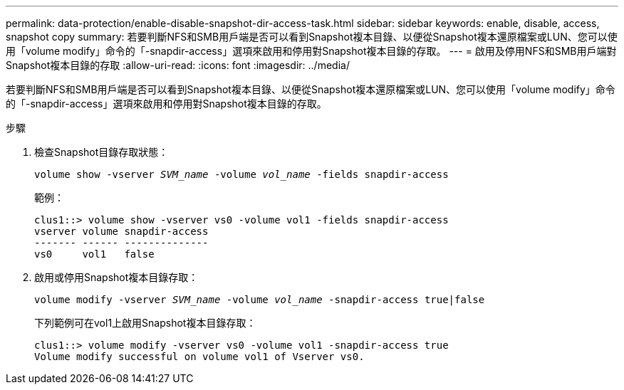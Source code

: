 ---
permalink: data-protection/enable-disable-snapshot-dir-access-task.html 
sidebar: sidebar 
keywords: enable, disable, access, snapshot copy 
summary: 若要判斷NFS和SMB用戶端是否可以看到Snapshot複本目錄、以便從Snapshot複本還原檔案或LUN、您可以使用「volume modify」命令的「-snapdir-access」選項來啟用和停用對Snapshot複本目錄的存取。 
---
= 啟用及停用NFS和SMB用戶端對Snapshot複本目錄的存取
:allow-uri-read: 
:icons: font
:imagesdir: ../media/


[role="lead"]
若要判斷NFS和SMB用戶端是否可以看到Snapshot複本目錄、以便從Snapshot複本還原檔案或LUN、您可以使用「volume modify」命令的「-snapdir-access」選項來啟用和停用對Snapshot複本目錄的存取。

.步驟
. 檢查Snapshot目錄存取狀態：
+
`volume show -vserver _SVM_name_ -volume _vol_name_ -fields snapdir-access`

+
範例：

+
[listing]
----

clus1::> volume show -vserver vs0 -volume vol1 -fields snapdir-access
vserver volume snapdir-access
------- ------ --------------
vs0     vol1   false
----
. 啟用或停用Snapshot複本目錄存取：
+
`volume modify -vserver _SVM_name_ -volume _vol_name_ -snapdir-access true|false`

+
下列範例可在vol1上啟用Snapshot複本目錄存取：

+
[listing]
----

clus1::> volume modify -vserver vs0 -volume vol1 -snapdir-access true
Volume modify successful on volume vol1 of Vserver vs0.
----

